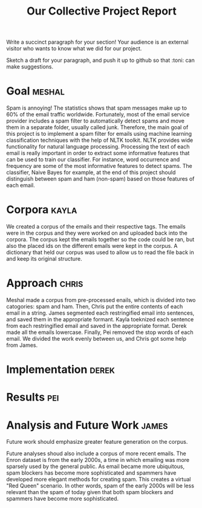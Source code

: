 #+title: Our Collective Project Report

Write a succinct paragraph for your section!  Your audience is an external
visitor who wants to know what we did for our project.

Sketch a draft for your paragraph, and push it up to github so
that :toni: can make suggestions.


* Goal :meshal:

Spam is annoying! The statistics shows that spam messages make up to 60% of the email traffic worldwide. Fortunately, most of the email service provider includes a spam filter to automatically detect spams and move them in a separate folder, usually called junk. Therefore, the main goal of this project is to implement a spam filter for emails using machine learning classification techniques with the help of NLTK toolkit. NLTK provides wide functionality for natural language processing. Processing the text of each email is really important in order to extract some informative features that can be used to train our classifier. For instance, word occurrence and frequency are some of the most informative features to detect spams. The classifier, Naive Bayes for example, at the end of this project should distinguish between spam and ham (non-spam) based on those features of each email. 

* Corpora :kayla:
We created a corpus of the emails and their respective tags. The emails were in the corpus and they were worked on and uploaded back into the corpora. The corpus kept the emails together so the code could be ran, but also the placed ids on the different emails were kept in the corpus. A dictionary that held our corpus was used to allow us to read the file back in and keep its original structure.

* Approach :chris:
Meshal made a corpus from pre-processed enails, which is divided into two
catogories: spam and ham. Then, Chris  put the entire contents of each email in
a string. James segmented each restringified email into sentences, and
saved them in the appropriate formant. Kayla toeknized each sentence from
each restringified email and saved in the appropriate format. Derek made
all the emails lowercase. Finally, Pei removed the stop words of each
email. We divided the work evenly between us, and Chris got some help from James.
* Implementation :derek:

* Results :pei:

* Analysis and Future Work 					      :james:

Future work should emphasize greater feature generation on the
corpus. 

Future analyses shoud also include a corpus of more recent emails. The
Enron dataset is from the early 2000s, a time in which emailing was more
sparsely used by the general public. As email became more ubiquitous,
spam blockers has become more sophisticated and spammers have developed
more elegant methods for creating spam. This creates a virtual "Red Queen"
scenario. In other words, spam of the early 2000s will be less relevant
than the spam of today given that both spam blockers and spammers have
become more sophisticated.
